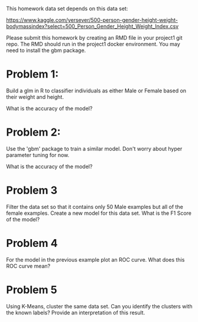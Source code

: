This homework data set depends on this data set:

https://www.kaggle.com/yersever/500-person-gender-height-weight-bodymassindex?select=500_Person_Gender_Height_Weight_Index.csv

Please submit this homework by creating an RMD file in your project1
git repo. The RMD should run in the project1 docker environment. You
may need to install the gbm package.



* Problem 1:

Build a glm in R to classifier individuals as either Male or Female
based on their weight and height.

What is the accuracy of the model?

* Problem 2:

Use the 'gbm' package to train a similar model. Don't worry about
hyper parameter tuning for now. 

What is the accuracy of the model?

* Problem 3

Filter the data set so that it contains only 50 Male examples but all of the female examples. Create
a new model for this data set. What is the F1 Score of the model? 

* Problem 4

For the model in the previous example plot an ROC curve. What does
this ROC curve mean?

* Problem 5 

Using K-Means, cluster the same data set. Can you identify the
clusters with the known labels? Provide an interpretation of this
result.




